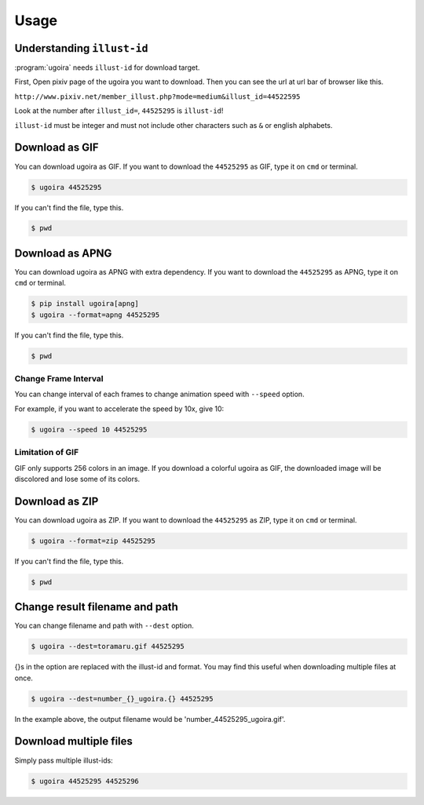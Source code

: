 Usage
=====

Understanding ``illust-id``
---------------------------------

:program:`ugoira` needs ``illust-id`` for download target.

First, Open pixiv page of the ugoira you want to download. Then you can see the url at
url bar of browser like this.

``http://www.pixiv.net/member_illust.php?mode=medium&illust_id=44522595``

Look at the number after ``illust_id=``, ``44525295`` is ``illust-id``!

``illust-id`` must be integer and must not include other characters such as ``&`` or
english alphabets.


Download as GIF
---------------

You can download ugoira as GIF.
If you want to download the ``44525295`` as GIF, type it on
``cmd`` or terminal.

.. sourcecode:: console

   $ ugoira 44525295

If you can't find the file, type this.

.. sourcecode:: console

   $ pwd


Download as APNG
----------------

You can download ugoira as APNG with extra dependency.
If you want to download the ``44525295`` as APNG, type it on
``cmd`` or terminal.

.. sourcecode:: console
   
   $ pip install ugoira[apng]
   $ ugoira --format=apng 44525295

If you can't find the file, type this.

.. sourcecode:: console

   $ pwd


Change Frame Interval
+++++++++++++++++++++

You can change interval of each frames to change animation speed with ``--speed`` option.

For example, if you want to accelerate the speed by 10x, give 10:

.. sourcecode:: console

   $ ugoira --speed 10 44525295


Limitation of GIF
+++++++++++++++++

GIF only supports 256 colors in an image.
If you download a colorful ugoira as GIF, the downloaded image will be discolored
and lose some of its colors.


Download as ZIP
---------------

You can download ugoira as ZIP.
If you want to download the ``44525295`` as ZIP, type it on
``cmd`` or terminal.

.. sourcecode:: console

   $ ugoira --format=zip 44525295

If you can't find the file, type this.

.. sourcecode:: console

   $ pwd


Change result filename and path
-------------------------------

You can change filename and path with ``--dest`` option.

.. sourcecode:: console

   $ ugoira --dest=toramaru.gif 44525295

{}s in the option are replaced with the illust-id and format.
You may find this useful when downloading multiple files at once.

.. sourcecode:: console

   $ ugoira --dest=number_{}_ugoira.{} 44525295

In the example above, the output filename would be 'number_44525295_ugoira.gif'.


Download multiple files
-----------------------

Simply pass multiple illust-ids:

.. sourcecode:: console

   $ ugoira 44525295 44525296
